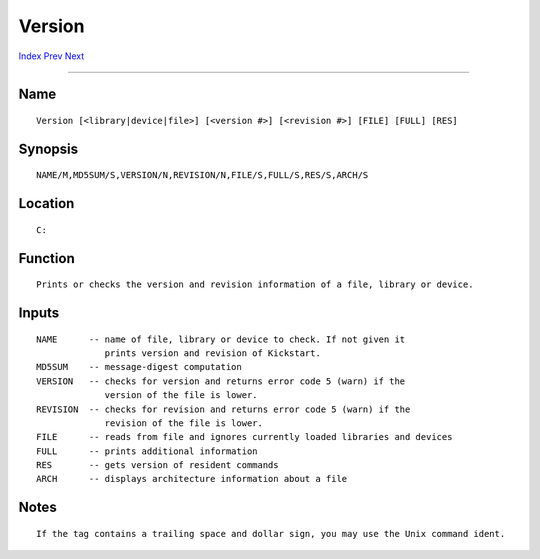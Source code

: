 =======
Version
=======
.. This document is automatically generated. Don't edit it!

`Index <index>`_ `Prev <uuidgen>`_ `Next <wait>`_ 

---------------

Name
~~~~
::


     Version [<library|device|file>] [<version #>] [<revision #>] [FILE] [FULL] [RES]


Synopsis
~~~~~~~~
::


     NAME/M,MD5SUM/S,VERSION/N,REVISION/N,FILE/S,FULL/S,RES/S,ARCH/S


Location
~~~~~~~~
::


     C:


Function
~~~~~~~~
::


 Prints or checks the version and revision information of a file, library or device.


Inputs
~~~~~~
::


 NAME      -- name of file, library or device to check. If not given it
              prints version and revision of Kickstart.
 MD5SUM    -- message-digest computation
 VERSION   -- checks for version and returns error code 5 (warn) if the
              version of the file is lower.
 REVISION  -- checks for revision and returns error code 5 (warn) if the
              revision of the file is lower.
 FILE      -- reads from file and ignores currently loaded libraries and devices
 FULL      -- prints additional information
 RES       -- gets version of resident commands
 ARCH      -- displays architecture information about a file


Notes
~~~~~
::

 If the tag contains a trailing space and dollar sign, you may use the Unix command ident.


